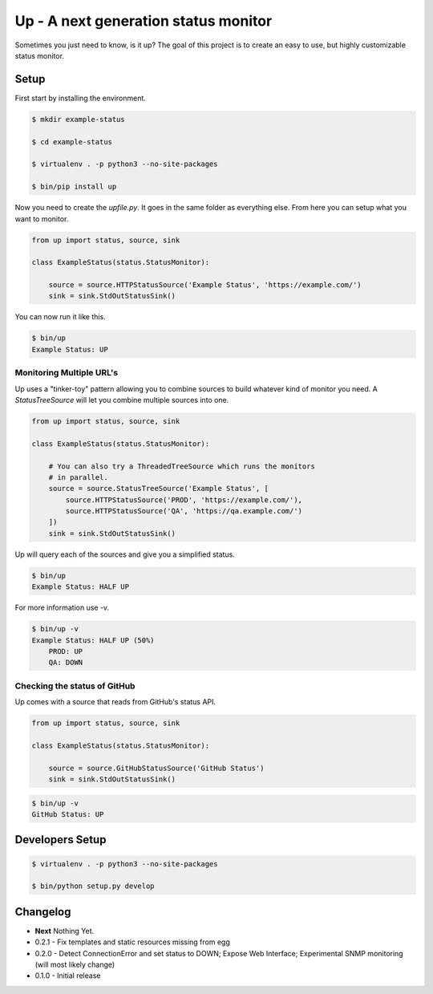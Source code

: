 Up - A next generation status monitor
=====================================

Sometimes you just need to know, is it up? The goal of this project is to create an easy to use, but highly customizable status monitor.

Setup
-----

First start by installing the environment.

.. code-block:: bash

    $ mkdir example-status

    $ cd example-status

    $ virtualenv . -p python3 --no-site-packages

    $ bin/pip install up

Now you need to create the `upfile.py`. It goes in the same folder as everything else. From here you can setup what you want to monitor.

.. code-block:: python

    from up import status, source, sink

    class ExampleStatus(status.StatusMonitor):

        source = source.HTTPStatusSource('Example Status', 'https://example.com/')
        sink = sink.StdOutStatusSink()

You can now run it like this.

.. code-block:: bash

    $ bin/up
    Example Status: UP

Monitoring Multiple URL's
~~~~~~~~~~~~~~~~~~~~~~~~~

Up uses a "tinker-toy" pattern allowing you to combine sources to build whatever
kind of monitor you need. A `StatusTreeSource` will let you combine multiple
sources into one.

.. code-block:: python

    from up import status, source, sink

    class ExampleStatus(status.StatusMonitor):

        # You can also try a ThreadedTreeSource which runs the monitors
        # in parallel.
        source = source.StatusTreeSource('Example Status', [
            source.HTTPStatusSource('PROD', 'https://example.com/'),
            source.HTTPStatusSource('QA', 'https://qa.example.com/')
        ])
        sink = sink.StdOutStatusSink()

Up will query each of the sources and give you a simplified status.

.. code-block:: bash

    $ bin/up
    Example Status: HALF UP

For more information use -v.

.. code-block:: bash

    $ bin/up -v
    Example Status: HALF UP (50%)
        PROD: UP
        QA: DOWN

Checking the status of GitHub
~~~~~~~~~~~~~~~~~~~~~~~~~~~~~

Up comes with a source that reads from GitHub's status API.

.. code-block:: python

    from up import status, source, sink

    class ExampleStatus(status.StatusMonitor):

        source = source.GitHubStatusSource('GitHub Status')
        sink = sink.StdOutStatusSink()

.. code-block:: bash

    $ bin/up -v
    GitHub Status: UP


Developers Setup
----------------

.. code-block:: bash

    $ virtualenv . -p python3 --no-site-packages

    $ bin/python setup.py develop

Changelog
---------

- **Next** Nothing Yet.
- 0.2.1 - Fix templates and static resources missing from egg
- 0.2.0 - Detect ConnectionError and set status to DOWN; Expose Web Interface; Experimental SNMP monitoring (will most likely change)
- 0.1.0 - Initial release
